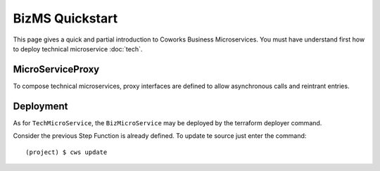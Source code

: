 .. _biz_quickstart:

BizMS Quickstart
=================

This page gives a quick and partial introduction to Coworks Business Microservices.
You must have understand first how to deploy technical microservice :doc:`tech`.

MicroServiceProxy
-----------------

To compose technical microservices, proxy interfaces are defined to allow asynchronous calls and reintrant
entries.

Deployment
----------

As for ``TechMicroService``, the ``BizMicroService`` may be deployed by the terraform deployer command.

Consider the previous Step Function is already defined. To update te source just enter the command::

	(project) $ cws update



